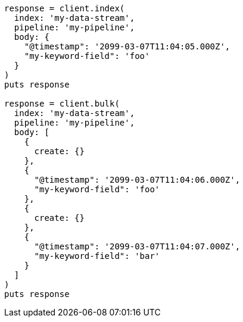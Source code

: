 [source, ruby]
----
response = client.index(
  index: 'my-data-stream',
  pipeline: 'my-pipeline',
  body: {
    "@timestamp": '2099-03-07T11:04:05.000Z',
    "my-keyword-field": 'foo'
  }
)
puts response

response = client.bulk(
  index: 'my-data-stream',
  pipeline: 'my-pipeline',
  body: [
    {
      create: {}
    },
    {
      "@timestamp": '2099-03-07T11:04:06.000Z',
      "my-keyword-field": 'foo'
    },
    {
      create: {}
    },
    {
      "@timestamp": '2099-03-07T11:04:07.000Z',
      "my-keyword-field": 'bar'
    }
  ]
)
puts response
----
